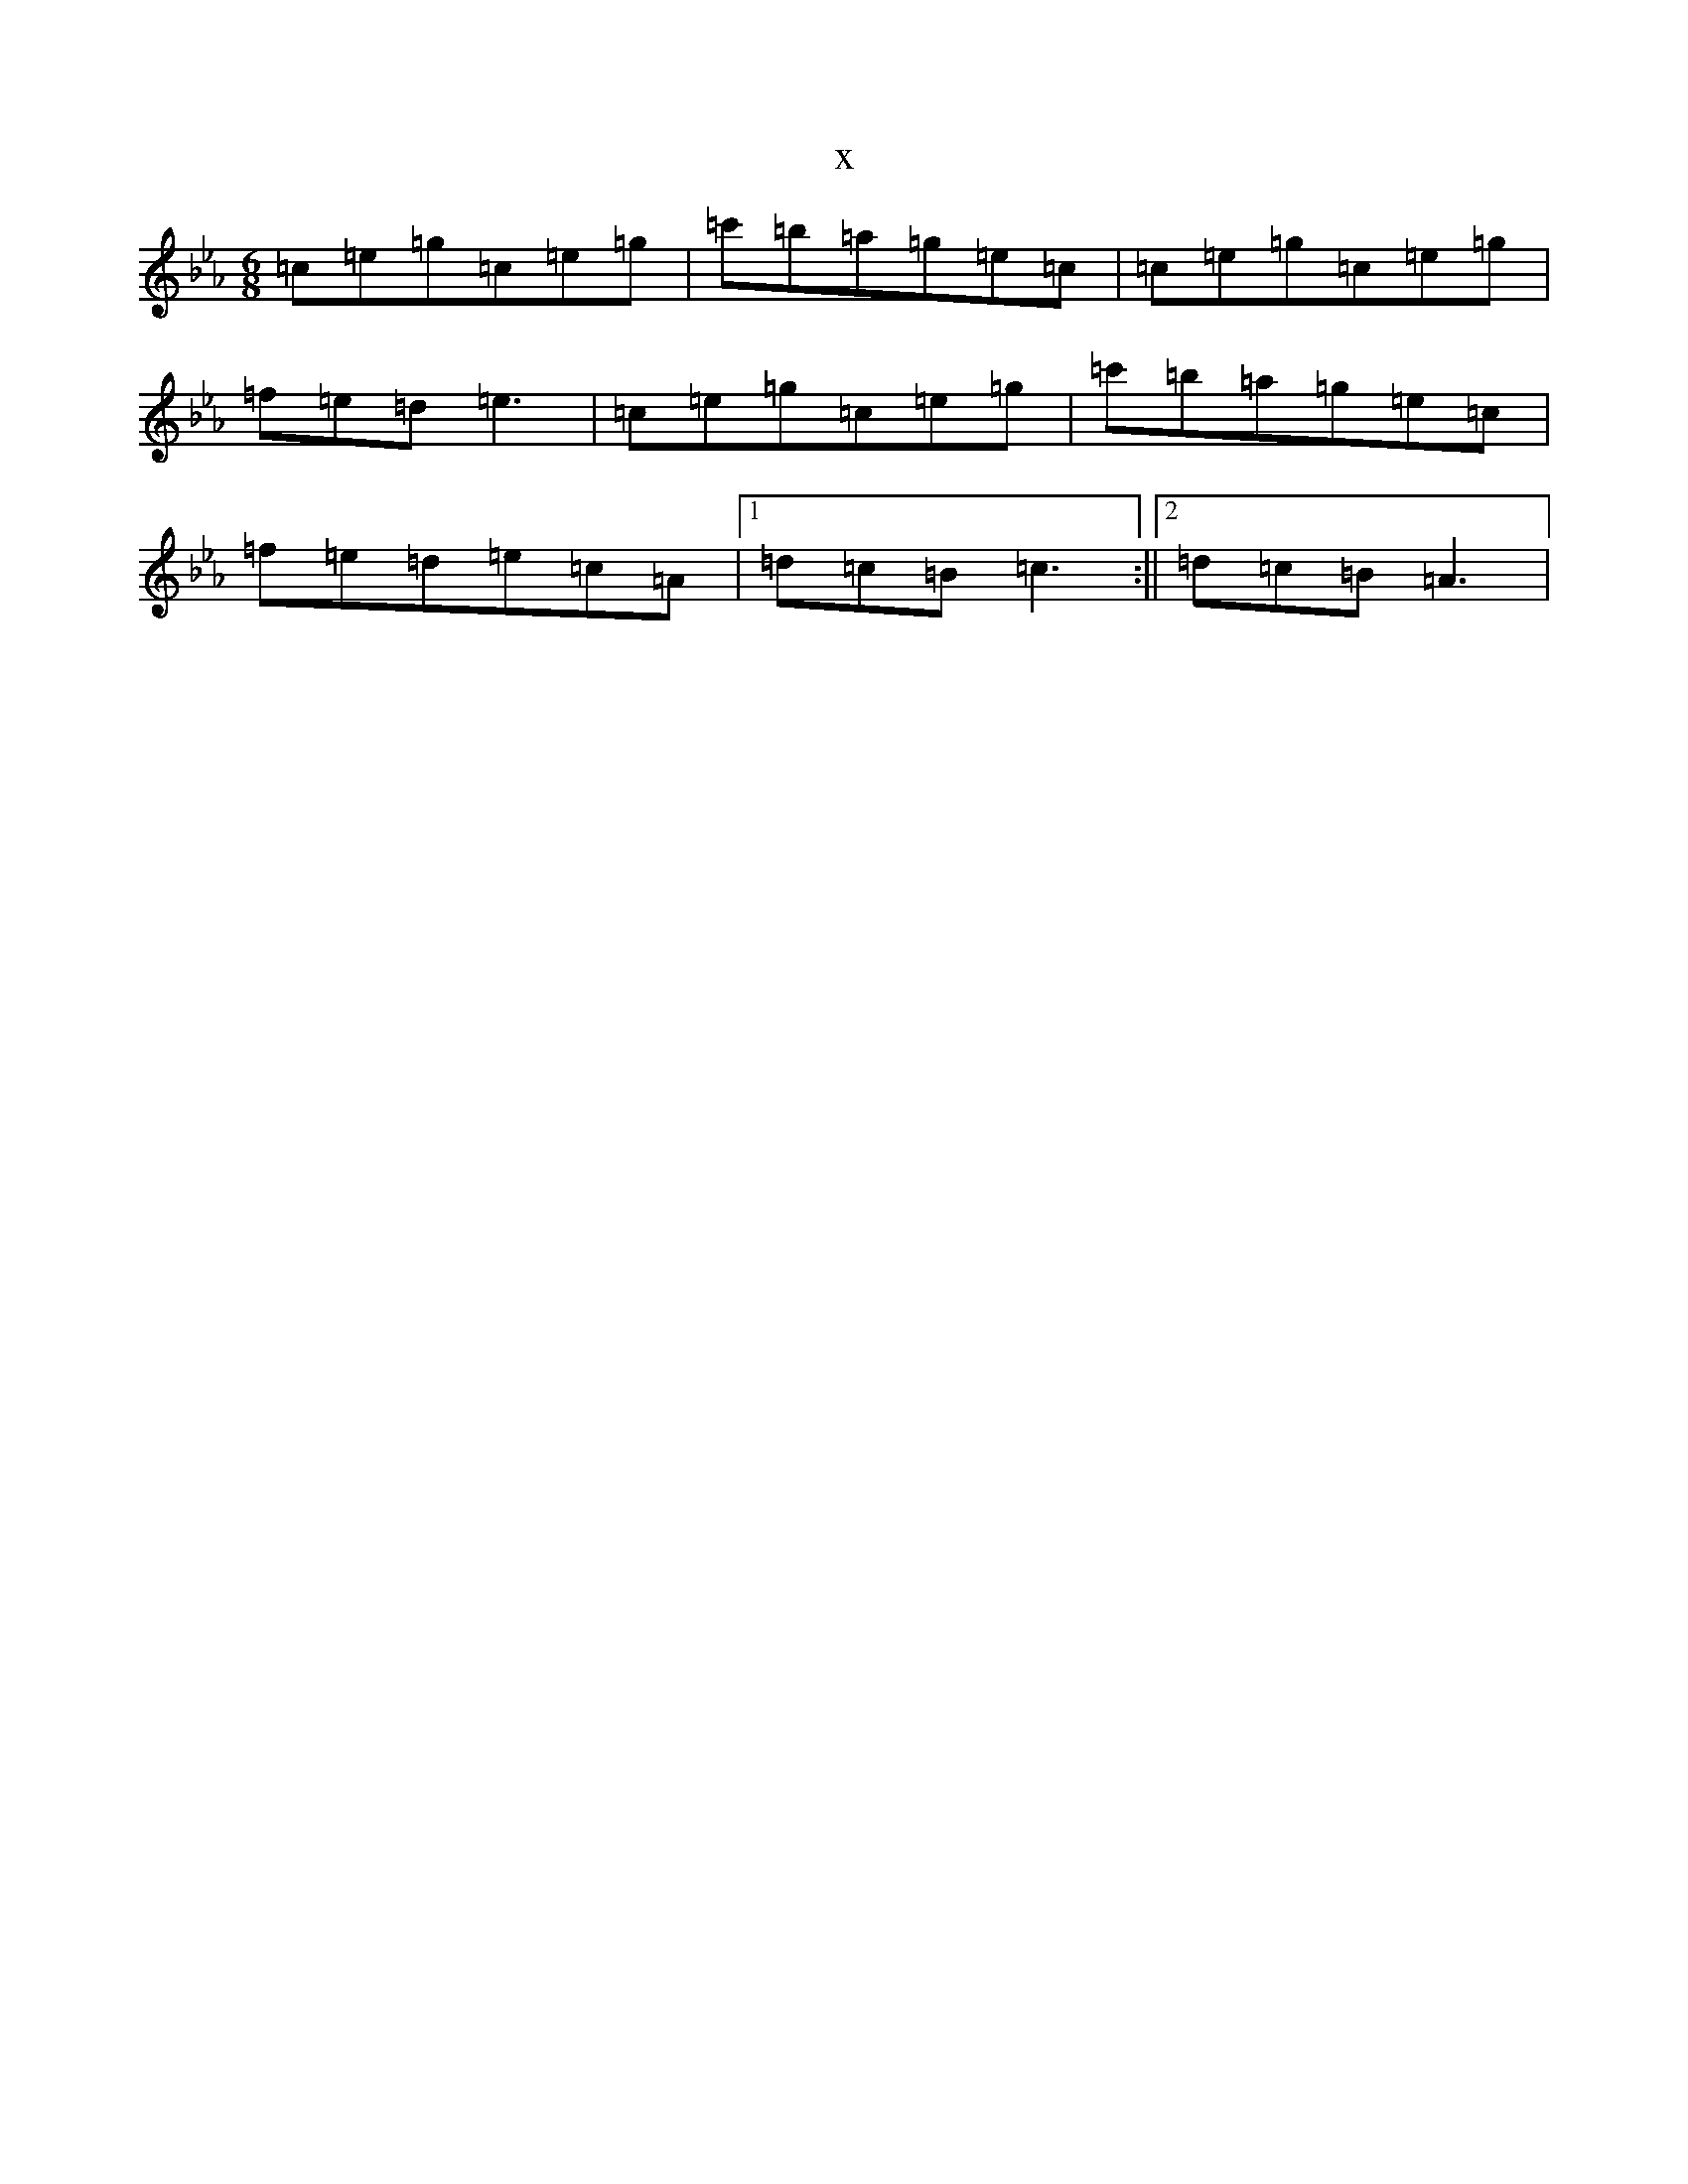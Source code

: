 X:18894
T:x
L:1/8
M:6/8
K: C minor
=c=e=g=c=e=g|=c'=b=a=g=e=c|=c=e=g=c=e=g|=f=e=d=e3|=c=e=g=c=e=g|=c'=b=a=g=e=c|=f=e=d=e=c=A|1=d=c=B=c3:||2=d=c=B=A3|